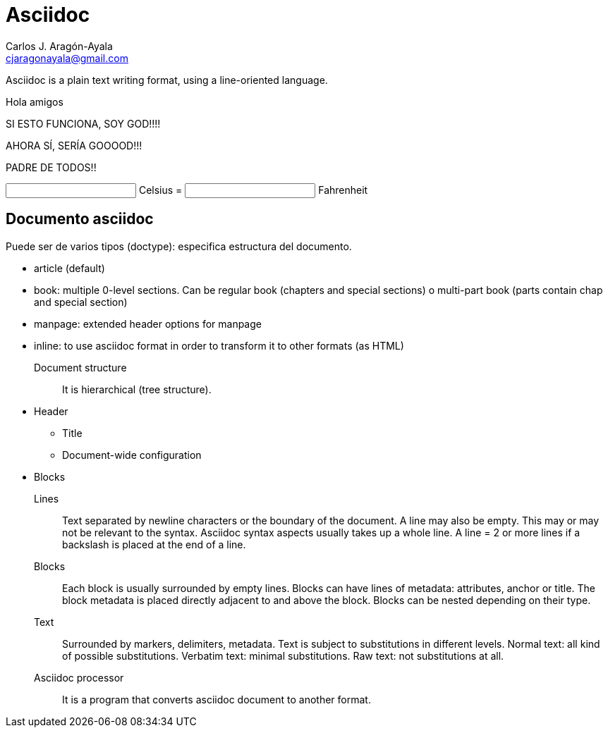 = Asciidoc
Carlos J. Aragón-Ayala <cjaragonayala@gmail.com>

Asciidoc is a plain text writing format, using a line-oriented language.

Hola amigos

SI ESTO FUNCIONA, SOY GOD!!!!

AHORA SÍ, SERÍA GOOOOD!!!

PADRE DE TODOS!!

++++
<script type="importmap">
  {
    "imports": {
      "vue": "https://unpkg.com/vue@3/dist/vue.esm-browser.js"
    }
  }
</script>

<script type="module">

import { createApp, ref } from 'vue'

createApp({
  data() {
    return {
      c: 0,
      f: 32
    }
  },
  methods: {
    setC(e, c = +e.target.value) {
      this.c = c
      this.f = c * (9 / 5) + 32
    },
    setF(e, f = +e.target.value) {
      this.f = f
      this.c = (f - 32) * (5 / 9)
    }
  }
}).mount('#app')
</script>

<div id="app">
  <input type="number" :value="c" @change="setC"> Celsius =
  <input type="number" :value="f" @change="setF"> Fahrenheit
</div>

++++

== Documento asciidoc

Puede ser de varios tipos (doctype): especifica estructura del documento.

* article (default)
* book: multiple 0-level sections. 
Can be regular book (chapters and special sections) o multi-part book (parts contain chap and special section)
* manpage: extended header options for manpage
* inline: to use asciidoc format in order to transform it to other formats (as HTML)

Document structure:: It is hierarchical (tree structure).
* Header
** Title
** Document-wide configuration
* Blocks

Lines::
Text separated by newline characters or the boundary of the document.
A line may also be empty. This may or may not be relevant to the syntax.
Asciidoc syntax aspects usually takes up  a whole line.
A line = 2 or more lines if a backslash is placed at the end of a line.

Blocks::
Each block is usually surrounded by empty lines.
Blocks can have lines of metadata: attributes, anchor or
title.
The block metadata is placed directly adjacent to and above the block.
Blocks can be nested depending on their type.

Text::
Surrounded by markers, delimiters, metadata.
Text is subject to substitutions in different levels.
Normal text: all kind of possible substitutions.
Verbatim text: minimal substitutions.
Raw text: not substitutions at all.

Asciidoc processor::
It is a program that converts asciidoc document to another format.
